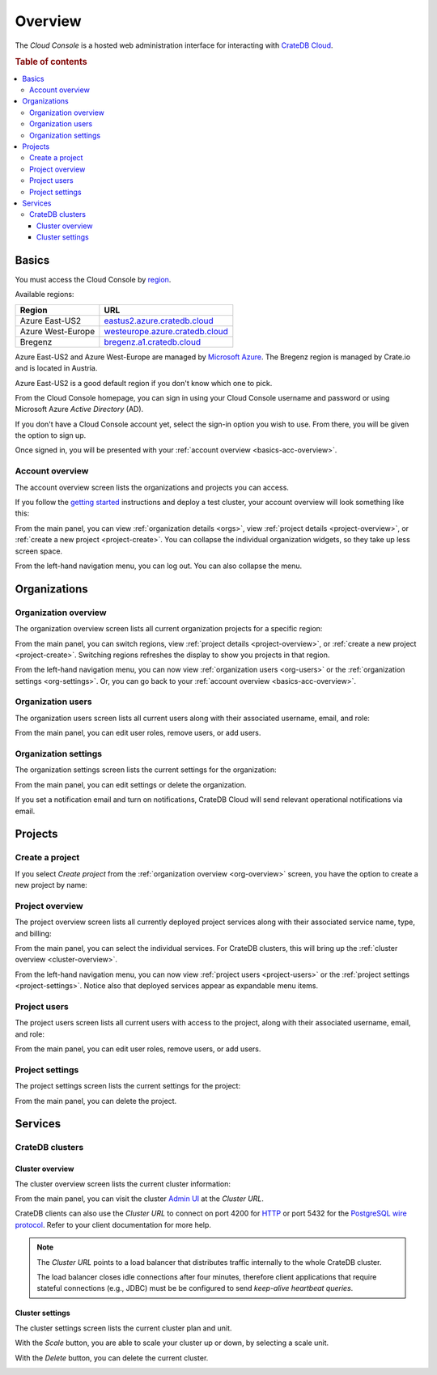 .. _overview:

========
Overview
========

The *Cloud Console* is a hosted web administration interface for interacting
with `CrateDB Cloud`_.

.. rubric:: Table of contents

.. contents::
   :local:


.. _basics:

Basics
======

.. image:: _assets/img/start.png

You must access the Cloud Console by `region`_.

Available regions:

+-------------------+-----------------------------------+
| Region            | URL                               |
+===================+===================================+
| Azure East-US2    | `eastus2.azure.cratedb.cloud`_    |
+-------------------+-----------------------------------+
| Azure West-Europe | `westeurope.azure.cratedb.cloud`_ |
+-------------------+-----------------------------------+
| Bregenz           | `bregenz.a1.cratedb.cloud`_       |
+-------------------+-----------------------------------+

Azure East-US2 and Azure West-Europe are managed by `Microsoft Azure`_. The
Bregenz region is managed by Crate.io and is located in Austria.

Azure East-US2 is a good default region if you don't know which one to pick.

From the Cloud Console homepage, you can sign in using your Cloud Console
username and password or using Microsoft Azure *Active Directory* (AD).

If you don't have a Cloud Console account yet, select the sign-in option you
wish to use. From there, you will be given the option to sign up.

Once signed in, you will be presented with your :ref:`account overview
<basics-acc-overview>`.


.. _basics-acc-overview:

Account overview
----------------

The account overview screen lists the organizations and projects you can
access.

If you follow the `getting started`_ instructions and deploy a test cluster,
your account overview will look something like this:

.. image:: _assets/img/account-overview.png

From the main panel, you can view :ref:`organization details <orgs>`, view
:ref:`project details <project-overview>`, or :ref:`create a new project
<project-create>`. You can collapse the individual organization widgets, so
they take up less screen space.

From the left-hand navigation menu, you can log out. You can also collapse the
menu.


.. _orgs:

Organizations
=============


.. _org-overview:

Organization overview
---------------------

The organization overview screen lists all current organization projects for a
specific region:

.. image:: _assets/img/organization-overview.png

From the main panel, you can switch regions, view :ref:`project details
<project-overview>`, or :ref:`create a new project <project-create>`. Switching
regions refreshes the display to show you projects in that region.

From the left-hand navigation menu, you can now view :ref:`organization users
<org-users>` or the :ref:`organization settings <org-settings>`. Or, you can go
back to your :ref:`account overview <basics-acc-overview>`.


.. _org-users:

Organization users
------------------

The organization users screen lists all current users along with their
associated username, email, and role:

.. image:: _assets/img/org-users.png

From the main panel, you can edit user roles, remove users, or add users.


.. _org-settings:

Organization settings
---------------------

The organization settings screen lists the current settings for the
organization:

.. image:: _assets/img/org-settings.png

From the main panel, you can edit settings or delete the organization.

If you set a notification email and turn on notifications, CrateDB Cloud will
send relevant operational notifications via email.


.. _projects:

Projects
========


.. _project-create:

Create a project
----------------

If you select *Create project* from the :ref:`organization overview
<org-overview>` screen, you have the option to create a new project by name:

.. image:: _assets/img/create-project.png


.. _project-overview:

Project overview
----------------

The project overview screen lists all currently deployed project services along
with their associated service name, type, and billing:

.. image:: _assets/img/project-overview.png

From the main panel, you can select the individual services. For CrateDB
clusters, this will bring up the :ref:`cluster overview <cluster-overview>`.

From the left-hand navigation menu, you can now view :ref:`project users
<project-users>` or the :ref:`project settings <project-settings>`. Notice also
that deployed services appear as expandable menu items.


.. _project-users:

Project users
-------------

The project users screen lists all current users with access to the project,
along with their associated username, email, and role:

.. image:: _assets/img/project-users.png

From the main panel, you can edit user roles, remove users, or add users.


.. _project-settings:

Project settings
----------------

The project settings screen lists the current settings for the project:

.. image:: _assets/img/project-settings.png

From the main panel, you can delete the project.


.. _services:

Services
========


.. _services-cluster:

CrateDB clusters
----------------


.. _cluster-overview:

Cluster overview
................

The cluster overview screen lists the current cluster information:

.. image:: _assets/img/cluster-overview.png

From the main panel, you can visit the cluster `Admin UI`_ at the *Cluster*
*URL*.

CrateDB clients can also use the *Cluster URL* to connect on port 4200 for
`HTTP`_  or port 5432 for the `PostgreSQL wire protocol`_. Refer to your client
documentation for more help.

.. NOTE::

    The *Cluster URL* points to a load balancer that distributes traffic
    internally to the whole CrateDB cluster.

    The load balancer closes idle connections after four minutes, therefore
    client applications that require stateful connections (e.g., JDBC) must be
    be configured to send *keep-alive heartbeat queries*.


.. _cluster-settings:

Cluster settings
................

The cluster settings screen lists the current cluster plan and unit.

.. image:: _assets/img/cluster_settings.png

With the *Scale* button, you are able to scale your cluster up or down, by
selecting a scale unit.

.. image:: _assets/img/cluster_settings_scale.png

With the *Delete* button, you can delete the current cluster.

.. image:: _assets/img/cluster_settings_delete.png


.. _Admin UI: https://crate.io/docs/clients/admin-ui/
.. _bregenz.a1.cratedb.cloud: https://bregenz.a1.cratedb.cloud/
.. _CrateDB Cloud: https://crate.io/products/cratedb-cloud/
.. _eastus2.azure.cratedb.cloud: https://eastus2.azure.cratedb.cloud/
.. _getting started: https://crate.io/docs/cloud/getting-started/
.. _HTTP: https://crate.io/docs/crate/reference/en/latest/interfaces/http.html
.. _Microsoft Azure: https://azure.microsoft.com/en-us/
.. _PostgreSQL wire protocol: https://crate.io/docs/crate/reference/en/latest/interfaces/postgres.html
.. _region: https://azure.microsoft.com/en-us/global-infrastructure/regions/
.. _westeurope.azure.cratedb.cloud: https://westeurope.azure.cratedb.cloud/
